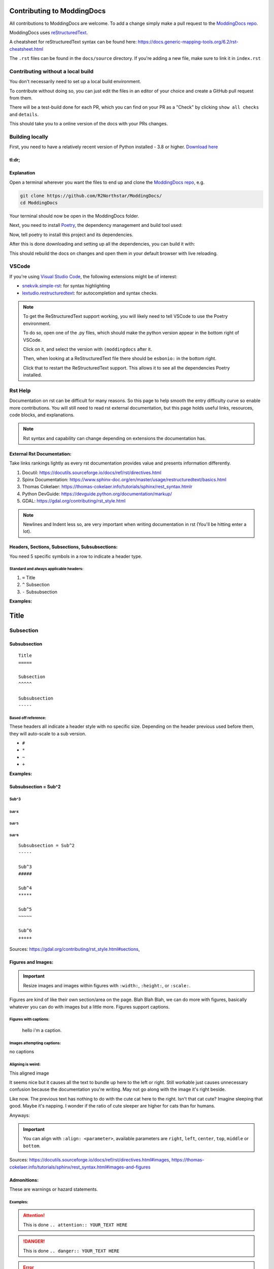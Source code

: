 Contributing to ModdingDocs
===========================

All contributions to ModdingDocs are welcome. To add a change simply make a pull request to the `ModdingDocs repo <https://github.com/R2Northstar/ModdingDocs/>`_.

ModdingDocs uses `reStructuredText <https://en.wikipedia.org/wiki/ReStructuredText>`_.

A cheatsheet for reStructuredText syntax can be found here: https://docs.generic-mapping-tools.org/6.2/rst-cheatsheet.html

The ``.rst`` files can be found in the ``docs/source`` directory. If you're adding a new file, make sure to link it in ``index.rst``

Contributing without a local build
^^^^^
You don't necessarily need to set up a local build environment.

To contribute without doing so, you can just edit the files in an editor of your choice and create a GitHub pull request from them.

There will be a test-build done for each PR, which you can find on your PR as a "Check" by clicking ``show all checks`` and ``details``.

This should take you to a online version of the docs with your PRs changes. 


Building locally
^^^^^

First, you need to have a relatively recent version of Python installed - 3.8 or higher. `Download here <https://www.python.org/downloads/>`_

tl:dr;
-----

.. tabs::

    .. code-tab:: powershell Windows

        git clone https://github.com/R2Northstar/ModdingDocs/
        cd ModdingDocs
        py -m pip install poetry
        py -m poetry install
        py -m poetry run build
    
    .. code-tab:: bash Linux

        git clone https://github.com/R2Northstar/ModdingDocs/
        cd ModdingDocs
        python3 -m pip install poetry
        python3 -m poetry install
        python3 -m poetry run build

Explanation
-----

Open a terminal wherever you want the files to end up and clone the `ModdingDocs repo <https://github.com/R2Northstar/ModdingDocs/>`_, e.g.


.. code:: bash

    git clone https://github.com/R2Northstar/ModdingDocs/
    cd ModdingDocs

Your terminal should now be open in the ModdingDocs folder.

Next, you need to install `Poetry <https://python-poetry.org/docs/cli/>`_, the dependency management and build tool used:

.. tabs::

    .. code-tab:: powershell Windows
        
        py -m pip install poetry
        
    .. code-tab:: bash Linux

        python3 -m pip install poetry

Now, tell poetry to install this project and its dependencies.

.. tabs::

    .. code-tab:: powershell Windows
        
        py -m poetry install
        
    .. code-tab:: bash Linux

        python3 -m poetry install


After this is done downloading and setting up all the dependencies, you can build it with:


.. tabs::

    .. code-tab:: powershell Windows
        
        py -m poetry run build
        
    .. code-tab:: bash Linux

        python3 -m poetry run build


This should rebuild the docs on changes and open them in your default browser with live reloading.


VSCode
^^^^^

If you're using `Visual Studio Code <https://code.visualstudio.com/>`_, the following extensions might be of interest:


- `snekvik.simple-rst <https://marketplace.visualstudio.com/items?itemName=trond-snekvik.simple-rst>`_: for syntax highlighting
- `lextudio.restructuredtext <https://marketplace.visualstudio.com/items?itemName=lextudio.restructuredtext>`_: for autocompletion and syntax checks.

.. note::
    To get the ReStructuredText support working, you will likely need to tell VSCode to use the Poetry environment.

    To do so, open one of the .py files, which should make the python version appear in the bottom right of VSCode.

    Click on it, and select the version with ``(moddingdocs`` after it.

    Then, when looking at a ReStructuredText file there should be ``esbonio:`` in the bottom right.

    Click that to restart the ReStructuredText support. This allows it to see all the dependencies Poetry installed.

Rst Help
^^^^^

Documentation on rst can be difficult for many reasons. 
So this page to help smooth the entry difficulty curve so enable more contributions.
You will still need to read rst external documentation, but this page holds useful links, resources, code blocks, and explanations.

.. note:: 
    Rst syntax and capability can change depending on extensions the documentation has.

External Rst Documentation:
-----

Take links rankings lightly as every rst documentation provides value and presents information differently. 

1. Docutil: `https://docutils.sourceforge.io/docs/ref/rst/directives.html <https://docutils.sourceforge.io/docs/ref/rst/directives.html>`_
2. Spinx Documentation: `https://www.sphinx-doc.org/en/master/usage/restructuredtext/basics.html <https://www.sphinx-doc.org/en/master/usage/restructuredtext/basics.html>`_
3. Thomas Cokelaer: `https://thomas-cokelaer.info/tutorials/sphinx/rest_syntax.htmlr <https://thomas-cokelaer.info/tutorials/sphinx/rest_syntax.html>`_
4. Python DevGuide: `https://devguide.python.org/documentation/markup/ <https://devguide.python.org/documentation/markup/>`_
5. GDAL: `https://gdal.org/contributing/rst_style.html <https://gdal.org/contributing/rst_style.html>`_

.. note:: 
    Newlines and Indent less so, are very important when writing documentation in rst (You'll be hitting enter a lot).

Headers, Sections, Subsections, Subsubsections:
----

You need 5 specific symbols in a row to indicate a header type. 


Standard and always applicable headers:
#####

1. ``=`` Title
2. ``^`` Subsection
3. ``-`` Subsubsection

**Examples:**

Title
=====

Subsection
^^^^^

Subsubsection
-----

::

    Title
    =====

    Subsection
    ^^^^^

    Subsubsection
    -----


Based off reference:
#####

These headers all indicate a header style with no specific size. 
Depending on the header previous used before them, they will auto-scale to a sub version.

- ``#``
- ``*``
- ``~``
- ``+``

**Examples:**

Subsubsection = Sub^2
-----

Sub^3
#####

Sub^4
*****

Sub^5
~~~~~

Sub^6
+++++

::

    Subsubsection = Sub^2
    -----

    Sub^3
    #####

    Sub^4
    *****

    Sub^5
    ~~~~~

    Sub^6
    +++++

Sources: `https://gdal.org/contributing/rst_style.html#sections <https://gdal.org/contributing/rst_style.html#sections>`_, 

Figures and Images:
-----

.. important:: Resize images and images within figures with ``:width:``, ``:height:``, or ``:scale:``.

Figures are kind of like their own section/area on the page. 
Blah Blah Blah, we can do more with figures, basically whatever you can do with images but a little more.
Figures support captions.

Figures with captions:
#####

.. figure:: /_static/contributing/cutecat1x1.jpg
    :width: 250
    :figwidth: 250

    hello i'm a caption.

Images attempting captions:
#####

.. image:: /_static/contributing/cutecat1x1.jpg
    :height: 250
    :align: center

no captions

Aligning is weird:
#####

This aligned image

.. image:: /_static/contributing/cutecat1x1.jpg
    :align: right
    :width: 200px

It seems nice but it causes all the text to bundle up here to the left or right.
Still workable just causes unnecessary confusion because the documentation you're writing.
May not go along with the image it's right beside.

Like now. The previous text has nothing to do with the cute cat here to the right.
Isn't that cat cute? Imagine sleeping that good. Maybe it's napping.
I wonder if the ratio of cute sleeper are higher for cats than for humans.

Anyways: 

.. important:: You can align with ``:align: <parameter>``, available parameters are ``right``, ``left``, ``center``, ``top``, ``middle`` or ``bottom``.

Sources: `https://docutils.sourceforge.io/docs/ref/rst/directives.html#images <https://docutils.sourceforge.io/docs/ref/rst/directives.html#images>`_, `https://thomas-cokelaer.info/tutorials/sphinx/rest_syntax.html#images-and-figures <https://thomas-cokelaer.info/tutorials/sphinx/rest_syntax.html#images-and-figures>`_

Admonitions:
-----

These are warnings or hazard statements.

Examples:
#####

.. attention:: This is done ``.. attention:: YOUR_TEXT HERE``
.. danger:: This is done ``.. danger:: YOUR_TEXT HERE``
.. error:: This is done ``.. error:: YOUR_TEXT HERE``
.. caution:: This is done ``.. caution:: YOUR_TEXT HERE``
.. warning:: This is done ``.. warning:: YOUR_TEXT HERE``
.. note:: This is done ``.. note:: YOUR_TEXT HERE``
.. important:: This is done ``.. important:: YOUR_TEXT HERE```
.. hint:: This is done ``.. hint:: YOUR_TEXT HERE``
.. tip:: This is done ``.. tip:: YOUR_TEXT HERE``


Source: `https://docutils.sourceforge.io/docs/ref/rst/directives.html#admonitions <https://docutils.sourceforge.io/docs/ref/rst/directives.html#admonitions>`_




.. danger:: TEST RST STUFF BELOW
.. danger:: TEST RST STUFF BELOW
.. danger:: TEST RST STUFF BELOW
.. danger:: TEST RST STUFF BELOW
.. danger:: TEST RST STUFF BELOW
.. danger:: TEST RST STUFF BELOW

.. sidebar:: Example
    
    ::

        Subsubsection = Sub^2
        -----

        Sub^3
        #####

        Sub^4
        *****

        Sub^5
        ~~~~~

        Sub^6
        +++++

Example
-----

Subsubsection = Sub^2
-----

Sub^3
#####

Sub^4
*****

Sub^5
~~~~~

Sub^6
+++++



========================== ======================                           
Text Format                Rst Format                         
========================== ======================                         
Subsubsection = Sub^2      Subsubsection = Sub^   

a                                                
a                                                  
========================== ======================     

====================== =
Title                  a
====================== =
Desc                   a
====================== =

.. figure:: nope

not a side bar

:: 

    code Example

.. sidebar:: Sidebar Title
    :subtitle: Optional Sidebar Subtitle

    Subsequent indented lines comprise
    the body of the sidebar, and are
    interpreted as body elements.

+----------------------+------------+
| Symbol               | Meaning    |
+======================+============+
| Title                | Campground |
+----------------------+------------+
| .. image:: waves.png | Lake       |
+----------------------+------------+
| .. image:: peak.png  | Mountain   |
+----------------------+------------+

+---------+-----------+
| |cat|   | |title|   |
+---------+-----------+

.. |title| replace::
    This is wacky

+---------+-----------+
| |cat|   | |title0|  |
+---------+-----------+

.. |title0| replace::
    shitty walks


`<https://thomas-cokelaer.info/tutorials/sphinx/rest_syntax.html>`_

.. sidebar:: Sidebar Title
    :subtitle: Optional Sidebar Subtitle

    Subsequent indented lines comprise
    the body of the sidebar, and are
    interpreted as body elements.

    |cat|

    :: 

        please works things

.. sidebar:: Example

    ::

        Subsubsection = Sub^2
        -----

        Sub^3
        #####

        Sub^4
        *****

        Sub^5
        ~~~~~

        Sub^6
        +++++


Title Text lol get super duper awesome funny man Title Text lol get super duper awesome funny man Title Text lol get super duper awesome funny man

Title
-----

so a longer thing to do about the funny this anand i'm just trying to type and say things.

=====  =====  ======
   Inputs     Output
------------  ------
  A      B    A or B
=====  =====  ======
False  False  False
True   False  True
=====  =====  ======

.. _Title: what the flip